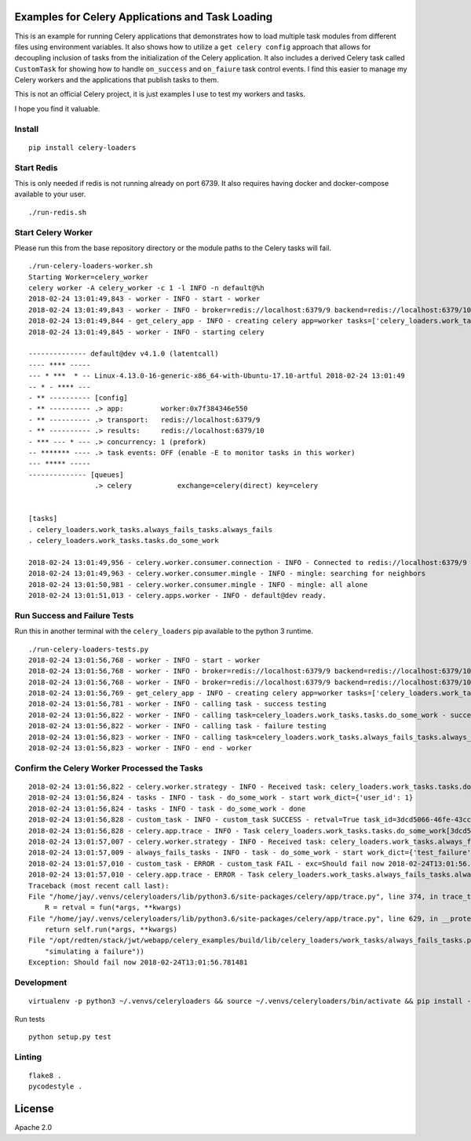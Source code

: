 Examples for Celery Applications and Task Loading
=================================================

This is an example for running Celery applications that demonstrates how to load multiple task modules from different files using environment variables. It also shows how to utilize a ``get celery config`` approach that allows for decoupling inclusion of tasks from the initialization of the Celery application. It also includes a derived Celery task called ``CustomTask`` for showing how to handle ``on_success`` and ``on_faiure`` task control events. I find this easier to manage my Celery workers and the applications that publish tasks to them.

This is not an official Celery project, it is just examples I use to test my workers and tasks.

I hope you find it valuable.

Install
-------

::

    pip install celery-loaders

Start Redis
-----------

This is only needed if redis is not running already on port 6739. It also requires having docker and docker-compose available to your user.

::

    ./run-redis.sh

Start Celery Worker
-------------------

Please run this from the base repository directory or the module paths to the Celery tasks will fail.

::

    ./run-celery-loaders-worker.sh 
    Starting Worker=celery_worker
    celery worker -A celery_worker -c 1 -l INFO -n default@%h
    2018-02-24 13:01:49,843 - worker - INFO - start - worker
    2018-02-24 13:01:49,843 - worker - INFO - broker=redis://localhost:6379/9 backend=redis://localhost:6379/10 include_tasks=['celery_loaders.work_tasks.tasks', 'celery_loaders.work_tasks.always_fails_tasks']
    2018-02-24 13:01:49,844 - get_celery_app - INFO - creating celery app=worker tasks=['celery_loaders.work_tasks.tasks', 'celery_loaders.work_tasks.always_fails_tasks']
    2018-02-24 13:01:49,845 - worker - INFO - starting celery
    
    -------------- default@dev v4.1.0 (latentcall)
    ---- **** ----- 
    --- * ***  * -- Linux-4.13.0-16-generic-x86_64-with-Ubuntu-17.10-artful 2018-02-24 13:01:49
    -- * - **** --- 
    - ** ---------- [config]
    - ** ---------- .> app:         worker:0x7f384346e550
    - ** ---------- .> transport:   redis://localhost:6379/9
    - ** ---------- .> results:     redis://localhost:6379/10
    - *** --- * --- .> concurrency: 1 (prefork)
    -- ******* ---- .> task events: OFF (enable -E to monitor tasks in this worker)
    --- ***** ----- 
    -------------- [queues]
                    .> celery           exchange=celery(direct) key=celery
                    

    [tasks]
    . celery_loaders.work_tasks.always_fails_tasks.always_fails
    . celery_loaders.work_tasks.tasks.do_some_work

    2018-02-24 13:01:49,956 - celery.worker.consumer.connection - INFO - Connected to redis://localhost:6379/9
    2018-02-24 13:01:49,963 - celery.worker.consumer.mingle - INFO - mingle: searching for neighbors
    2018-02-24 13:01:50,981 - celery.worker.consumer.mingle - INFO - mingle: all alone
    2018-02-24 13:01:51,013 - celery.apps.worker - INFO - default@dev ready.

Run Success and Failure Tests
-----------------------------

Run this in another terminal with the ``celery_loaders`` pip available to the python 3 runtime.

::

    ./run-celery-loaders-tests.py 
    2018-02-24 13:01:56,768 - worker - INFO - start - worker
    2018-02-24 13:01:56,768 - worker - INFO - broker=redis://localhost:6379/9 backend=redis://localhost:6379/10 include_tasks=['celery_loaders.work_tasks.tasks', 'celery_loaders.work_tasks.always_fails_tasks']
    2018-02-24 13:01:56,768 - worker - INFO - broker=redis://localhost:6379/9 backend=redis://localhost:6379/10
    2018-02-24 13:01:56,769 - get_celery_app - INFO - creating celery app=worker tasks=['celery_loaders.work_tasks.tasks', 'celery_loaders.work_tasks.always_fails_tasks']
    2018-02-24 13:01:56,781 - worker - INFO - calling task - success testing
    2018-02-24 13:01:56,822 - worker - INFO - calling task=celery_loaders.work_tasks.tasks.do_some_work - success job_id=3dcd5066-46fe-43cc-b0c6-8cff5499a7b1
    2018-02-24 13:01:56,822 - worker - INFO - calling task - failure testing
    2018-02-24 13:01:56,823 - worker - INFO - calling task=celery_loaders.work_tasks.always_fails_tasks.always_fails - failure job_id=c6f91e65-f541-40ad-9226-eaf97b223723
    2018-02-24 13:01:56,823 - worker - INFO - end - worker

Confirm the Celery Worker Processed the Tasks
---------------------------------------------

::

    2018-02-24 13:01:56,822 - celery.worker.strategy - INFO - Received task: celery_loaders.work_tasks.tasks.do_some_work[3dcd5066-46fe-43cc-b0c6-8cff5499a7b1]  
    2018-02-24 13:01:56,824 - tasks - INFO - task - do_some_work - start work_dict={'user_id': 1}
    2018-02-24 13:01:56,824 - tasks - INFO - task - do_some_work - done
    2018-02-24 13:01:56,828 - custom_task - INFO - custom_task SUCCESS - retval=True task_id=3dcd5066-46fe-43cc-b0c6-8cff5499a7b1 args=[{'user_id': 1}] kwargs={}
    2018-02-24 13:01:56,828 - celery.app.trace - INFO - Task celery_loaders.work_tasks.tasks.do_some_work[3dcd5066-46fe-43cc-b0c6-8cff5499a7b1] succeeded in 0.004043873999762582s: True
    2018-02-24 13:01:57,007 - celery.worker.strategy - INFO - Received task: celery_loaders.work_tasks.always_fails_tasks.always_fails[c6f91e65-f541-40ad-9226-eaf97b223723]  
    2018-02-24 13:01:57,009 - always_fails_tasks - INFO - task - do_some_work - start work_dict={'test_failure': 'Should fail now 2018-02-24T13:01:56.781481'}
    2018-02-24 13:01:57,010 - custom_task - ERROR - custom_task FAIL - exc=Should fail now 2018-02-24T13:01:56.781481 args=[{'test_failure': 'Should fail now 2018-02-24T13:01:56.781481'}] kwargs={}
    2018-02-24 13:01:57,010 - celery.app.trace - ERROR - Task celery_loaders.work_tasks.always_fails_tasks.always_fails[c6f91e65-f541-40ad-9226-eaf97b223723] raised unexpected: Exception('Should fail now 2018-02-24T13:01:56.781481',)
    Traceback (most recent call last):
    File "/home/jay/.venvs/celeryloaders/lib/python3.6/site-packages/celery/app/trace.py", line 374, in trace_task
        R = retval = fun(*args, **kwargs)
    File "/home/jay/.venvs/celeryloaders/lib/python3.6/site-packages/celery/app/trace.py", line 629, in __protected_call__
        return self.run(*args, **kwargs)
    File "/opt/redten/stack/jwt/webapp/celery_examples/build/lib/celery_loaders/work_tasks/always_fails_tasks.py", line 32, in always_fails
        "simulating a failure"))
    Exception: Should fail now 2018-02-24T13:01:56.781481

Development
-----------

::

    virtualenv -p python3 ~/.venvs/celeryloaders && source ~/.venvs/celeryloaders/bin/activate && pip install -e .
    
Run tests

::

    python setup.py test    

Linting
-------

::

    flake8 .
    pycodestyle .

License
=======

Apache 2.0
